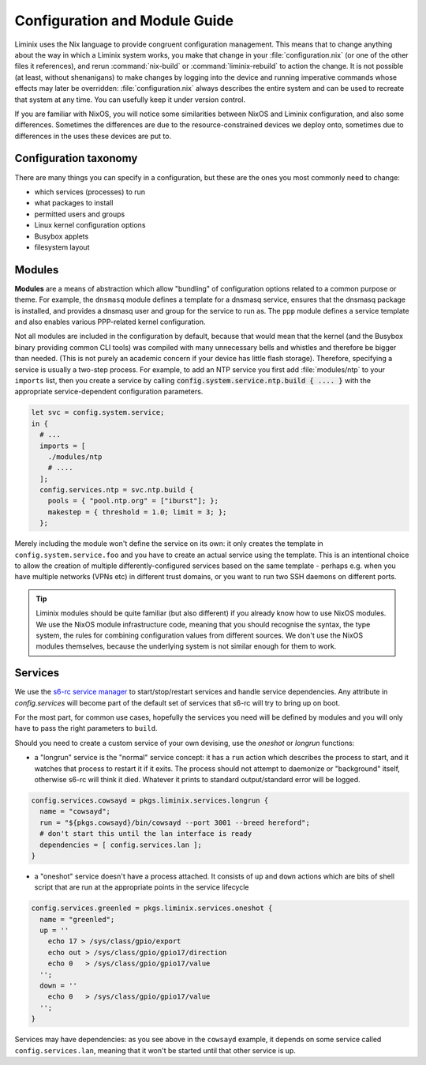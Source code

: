 Configuration and Module Guide
##############################

Liminix uses the Nix language to provide congruent configuration
management.  This means that to change anything about the way in
which a Liminix system works, you make that change in
your :file:`configuration.nix` (or one of the other files it references),
and rerun :command:`nix-build` or :command:`liminix-rebuild` to action
the change. It is not possible (at least, without shenanigans) to make
changes by logging into the device and running imperative commands
whose effects may later be overridden: :file:`configuration.nix`
always describes the entire system and can be used to recreate that
system at any time.  You can usefully keep it under version control.

If you are familiar with NixOS, you will notice some similarities
between NixOS and Liminix configuration, and also some
differences. Sometimes the differences are due to the
resource-constrained devices we deploy onto, sometimes due to
differences in the uses these devices are put to.


Configuration taxonomy
**********************

There are many things you can specify in a configuration, but these
are the ones you most commonly need to change:

* which services (processes) to run
* what packages to install
* permitted users and groups
* Linux kernel configuration options
* Busybox applets
* filesystem layout


Modules
*******

**Modules** are a means of abstraction which allow "bundling"
of configuration options related to a common purpose or theme. For
example, the ``dnsmasq`` module defines a template for a dnsmasq
service, ensures that the dnsmasq package is installed, and provides a
dnsmasq user and group for the service to run as. The ``ppp`` module
defines a service template and also enables various PPP-related kernel
configuration.

Not all modules are included in the configuration by default, because
that would mean that the kernel (and the Busybox binary providing
common CLI tools) was compiled with many unnecessary bells and whistles
and therefore be bigger than needed. (This is not purely an academic concern
if your device has little flash storage).  Therefore, specifying a
service is usually a two-step process.  For example, to add an NTP
service you first add :file:`modules/ntp` to your ``imports`` list,
then you create a service by calling
:code:`config.system.service.ntp.build { .... }` with the appropriate
service-dependent configuration parameters.

.. code-block:: nix

  let svc = config.system.service;
  in {
    # ...
    imports = [
      ./modules/ntp
      # ....
    ];
    config.services.ntp = svc.ntp.build {
      pools = { "pool.ntp.org" = ["iburst"]; };
      makestep = { threshold = 1.0; limit = 3; };
    };

Merely including the module won't define the service on its own: it
only creates the template in ``config.system.service.foo`` and you
have to create an actual service using the template. This is an
intentional choice to allow the creation of multiple
differently-configured services based on the same template - perhaps
e.g. when you have multiple networks (VPNs etc) in different trust
domains, or you want to run two SSH daemons on different ports.

.. tip:: Liminix modules should be quite familiar (but also different)
	 if you already know how to use NixOS modules. We use the
	 NixOS module infrastructure code, meaning that you should
	 recognise the syntax, the type system, the rules for
	 combining configuration values from different sources. We
	 don't use the NixOS modules themselves, because the
	 underlying system is not similar enough for them to work.


Services
********

We use the `s6-rc service manager <https://www.skarnet.org/software/s6-rc/overview.html>`_  to start/stop/restart services and handle
service dependencies. Any attribute in `config.services` will become
part of the default set of services that s6-rc will try to bring up on
boot.

For the most part, for common use cases, hopefully the services you
need will be defined by modules and you will only have to pass the
right parameters to ``build``.

Should you need to create a custom service of your own devising, use
the `oneshot` or `longrun` functions:

* a "longrun" service is the "normal" service concept: it has a
  ``run`` action which describes the process to start, and it watches
  that process to restart it if it exits. The process should not
  attempt to daemonize or "background" itself, otherwise s6-rc will think
  it died. Whatever it prints to standard output/standard error
  will be logged.

.. code-block:: nix

    config.services.cowsayd = pkgs.liminix.services.longrun {
      name = "cowsayd";
      run = "${pkgs.cowsayd}/bin/cowsayd --port 3001 --breed hereford";
      # don't start this until the lan interface is ready
      dependencies = [ config.services.lan ];
    }


* a "oneshot" service doesn't have a process attached. It consists of
  ``up`` and ``down`` actions which are bits of shell script that
  are run at the appropriate points in the service lifecycle

.. code-block:: nix

    config.services.greenled = pkgs.liminix.services.oneshot {
      name = "greenled";
      up = ''
	echo 17 > /sys/class/gpio/export
	echo out > /sys/class/gpio/gpio17/direction
	echo 0   > /sys/class/gpio/gpio17/value
      '';
      down = ''
	echo 0   > /sys/class/gpio/gpio17/value
      '';
    }

Services may have dependencies: as you see above in the ``cowsayd``
example, it depends on some service called ``config.services.lan``,
meaning that it won't be started until that other service is up.
